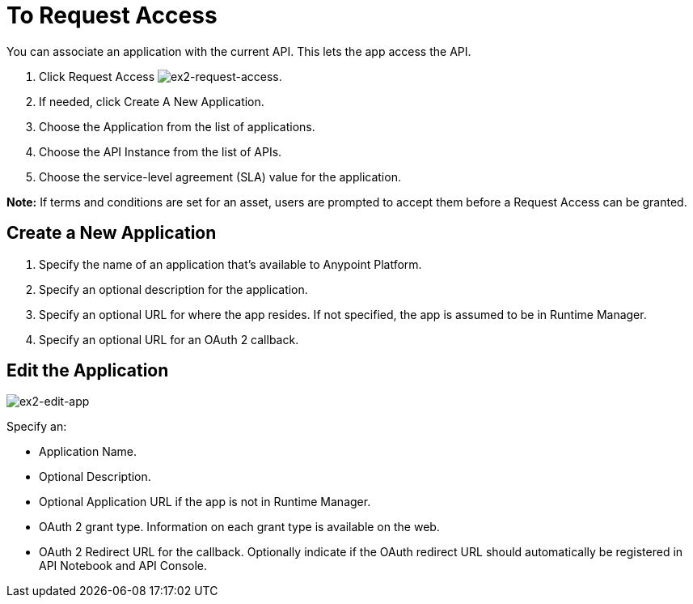 = To Request Access

You can associate an application with the current API. This lets the app access the API.

. Click Request Access image:ex2-request-access.png[ex2-request-access].
. If needed, click Create A New Application.
. Choose the Application from the list of applications.
. Choose the API Instance from the list of APIs.
. Choose the service-level agreement (SLA) value for the application.

*Note:* If terms and conditions are set for an asset, users are prompted to accept them before a Request Access can be granted.

== Create a New Application

. Specify the name of an application that's available to Anypoint Platform. 
. Specify an optional description for the application.
. Specify an optional URL for where the app resides. If not specified, the app is assumed to be in Runtime Manager.
. Specify an optional URL for an OAuth 2 callback.

== Edit the Application

image:ex2-edit-app.png[ex2-edit-app]

Specify an:

* Application Name.
* Optional Description.
* Optional Application URL if the app is not in Runtime Manager.
* OAuth 2 grant type. Information on each grant type is available on the web.
* OAuth 2 Redirect URL for the callback. Optionally indicate if the OAuth redirect URL should automatically 
be registered in API Notebook and API Console.
